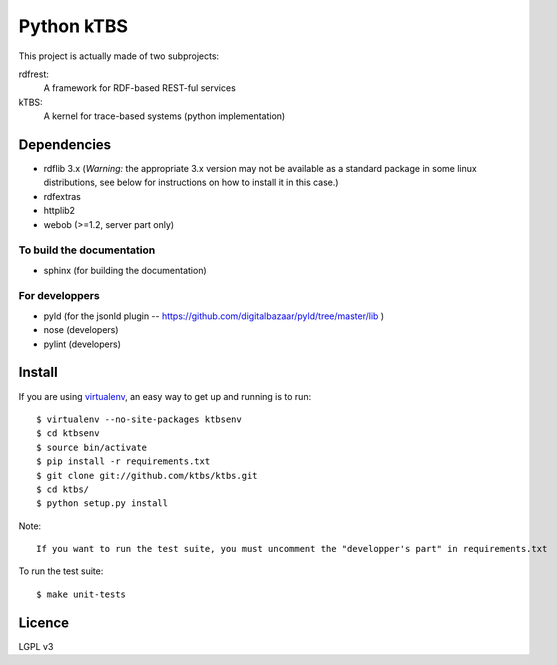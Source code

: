 ===========
Python kTBS
===========

This project is actually made of two subprojects:

rdfrest:
  A framework for RDF-based REST-ful services
kTBS:
  A kernel for trace-based systems (python implementation)


Dependencies
============

* rdflib 3.x (*Warning:* the appropriate 3.x version may not be
  available as a standard package in some linux distributions, see
  below for instructions on how to install it in this case.)
* rdfextras
* httplib2
* webob (>=1.2, server part only)

To build the documentation
--------------------------
* sphinx (for building the documentation)

For developpers
---------------
* pyld (for the jsonld plugin -- https://github.com/digitalbazaar/pyld/tree/master/lib )
* nose (developers)
* pylint (developers)

Install
=======

If you are using `virtualenv`_, an easy way to get up and running is to run::

    $ virtualenv --no-site-packages ktbsenv
    $ cd ktbsenv
    $ source bin/activate
    $ pip install -r requirements.txt
    $ git clone git://github.com/ktbs/ktbs.git
    $ cd ktbs/
    $ python setup.py install

Note::

    If you want to run the test suite, you must uncomment the "developper's part" in requirements.txt

To run the test suite::

    $ make unit-tests

.. _virtualenv: http://pypi.python.org/pypi/virtualenv 


Licence
=======

LGPL v3
